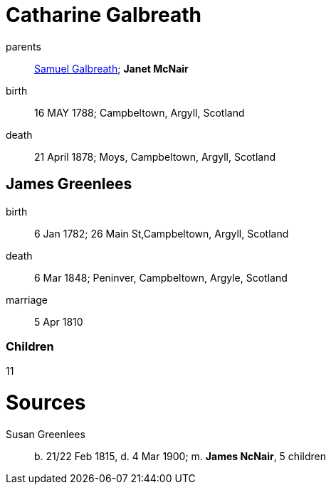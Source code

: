 = Catharine Galbreath

parents:: link:galbreath-samuel-1736.adoc[Samuel Galbreath]; *Janet McNair*
birth:: 16 MAY 1788; Campbeltown, Argyll, Scotland
death:: 21 April 1878; Moys, Campbeltown, Argyll, Scotland

== James Greenlees

birth:: 6 Jan 1782; 26 Main St,Campbeltown, Argyll, Scotland
death:: 6 Mar 1848; Peninver, Campbeltown, Argyle, Scotland
marriage:: 5 Apr 1810

=== Children

11

= Sources

Susan Greenlees:: b. 21/22 Feb 1815, d. 4 Mar 1900; m. *James NcNair*, 5 children
